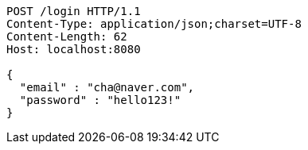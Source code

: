 [source,http,options="nowrap"]
----
POST /login HTTP/1.1
Content-Type: application/json;charset=UTF-8
Content-Length: 62
Host: localhost:8080

{
  "email" : "cha@naver.com",
  "password" : "hello123!"
}
----